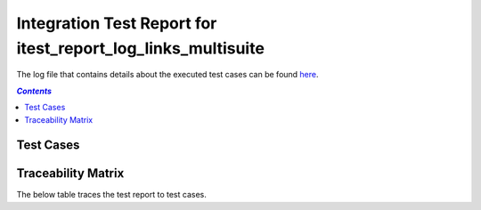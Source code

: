 .. _integration_test_report_itest_report_log_links_multisuite:

=============================================================
Integration Test Report for itest_report_log_links_multisuite
=============================================================

The log file that contains details about the executed test cases can be found `here <itest_log.html>`_.

.. contents:: `Contents`
    :depth: 2
    :local:


Test Cases
==========

.. item:: REPORT_ITEST-READ_PRODUCT_ID_1 Test report for ITEST-READ_PRODUCT_ID_1
    :passes: ITEST-READ_PRODUCT_ID_1

    Test result: Pass

    Link to `log file with details for ITEST-READ_PRODUCT_ID_1 <itest_log.html#s1-s1-t1>`_.

.. item:: REPORT_ITEST-READ_PRODUCT_ID_2 Test report for ITEST-READ_PRODUCT_ID_2
    :passes: ITEST-READ_PRODUCT_ID_2

    Test result: Pass

    Link to `log file with details for ITEST-READ_PRODUCT_ID_2 <itest_log.html#s1-s1-t2>`_.

.. item:: REPORT_ITEST-READ_PRODUCT_ID_3 Test report for ITEST-READ_PRODUCT_ID_3
    :passes: ITEST-READ_PRODUCT_ID_3

    Test result: Pass

    Link to `log file with details for ITEST-READ_PRODUCT_ID_3 <itest_log.html#s1-s1-t3>`_.

.. item:: REPORT_ITEST-READ_PRODUCT_ID_4 Test report for ITEST-READ_PRODUCT_ID_4
    :passes: ITEST-READ_PRODUCT_ID_4

    Test result: Pass

    Link to `log file with details for ITEST-READ_PRODUCT_ID_4 <itest_log.html#s1-s1-t4>`_.

.. item:: REPORT_ITEST-READ_PRODUCT_ID_5 Test report for ITEST-READ_PRODUCT_ID_5
    :passes: ITEST-READ_PRODUCT_ID_5

    Test result: Pass

    Link to `log file with details for ITEST-READ_PRODUCT_ID_5 <itest_log.html#s1-s1-t5>`_.

.. item:: REPORT_ITEST-READ_PRODUCT_ID_6 Test report for ITEST-READ_PRODUCT_ID_6
    :passes: ITEST-READ_PRODUCT_ID_6

    Test result: Pass

    Link to `log file with details for ITEST-READ_PRODUCT_ID_6 <itest_log.html#s1-s1-t6>`_.

.. item:: REPORT_ITEST-READ_PRODUCT_ID_7 Test report for ITEST-READ_PRODUCT_ID_7
    :passes: ITEST-READ_PRODUCT_ID_7

    Test result: Pass

    Link to `log file with details for ITEST-READ_PRODUCT_ID_7 <itest_log.html#s1-s1-t7>`_.

.. item:: REPORT_ITEST-READ_PRODUCT_ID_8 Test report for ITEST-READ_PRODUCT_ID_8
    :passes: ITEST-READ_PRODUCT_ID_8

    Test result: Pass

    Link to `log file with details for ITEST-READ_PRODUCT_ID_8 <itest_log.html#s1-s1-t8>`_.

.. item:: REPORT_ITEST-READ_PRODUCT_ID_9 Test report for ITEST-READ_PRODUCT_ID_9
    :passes: ITEST-READ_PRODUCT_ID_9

    Test result: Pass

    Link to `log file with details for ITEST-READ_PRODUCT_ID_9 <itest_log.html#s1-s1-t9>`_.

.. item:: REPORT_ITEST-READ_MLX_DEVICE_PROJECT_ID_1 Test report for ITEST-READ_MLX_DEVICE_PROJECT_ID_1
    :passes: ITEST-READ_MLX_DEVICE_PROJECT_ID_1

    Test result: Pass

    Link to `log file with details for ITEST-READ_MLX_DEVICE_PROJECT_ID_1 <itest_log.html#s1-s2-t1>`_.

.. item:: REPORT_ITEST-READ_MLX_DEVICE_PROJECT_ID_2 Test report for ITEST-READ_MLX_DEVICE_PROJECT_ID_2
    :passes: ITEST-READ_MLX_DEVICE_PROJECT_ID_2

    Test result: Pass

    Link to `log file with details for ITEST-READ_MLX_DEVICE_PROJECT_ID_2 <itest_log.html#s1-s2-t2>`_.

.. item:: REPORT_ITEST-READ_MLX_DEVICE_PROJECT_ID_3 Test report for ITEST-READ_MLX_DEVICE_PROJECT_ID_3
    :passes: ITEST-READ_MLX_DEVICE_PROJECT_ID_3

    Test result: Pass

    Link to `log file with details for ITEST-READ_MLX_DEVICE_PROJECT_ID_3 <itest_log.html#s1-s2-t3>`_.

.. item:: REPORT_ITEST-READ_MLX_DEVICE_PROJECT_ID_4 Test report for ITEST-READ_MLX_DEVICE_PROJECT_ID_4
    :passes: ITEST-READ_MLX_DEVICE_PROJECT_ID_4

    Test result: Pass

    Link to `log file with details for ITEST-READ_MLX_DEVICE_PROJECT_ID_4 <itest_log.html#s1-s2-t4>`_.

.. item:: REPORT_ITEST-READ_MLX_DEVICE_PROJECT_ID_5 Test report for ITEST-READ_MLX_DEVICE_PROJECT_ID_5
    :passes: ITEST-READ_MLX_DEVICE_PROJECT_ID_5

    Test result: Pass

    Link to `log file with details for ITEST-READ_MLX_DEVICE_PROJECT_ID_5 <itest_log.html#s1-s2-t5>`_.

.. item:: REPORT_ITEST-READ_MLX_DEVICE_PROJECT_ID_6 Test report for ITEST-READ_MLX_DEVICE_PROJECT_ID_6
    :passes: ITEST-READ_MLX_DEVICE_PROJECT_ID_6

    Test result: Pass

    Link to `log file with details for ITEST-READ_MLX_DEVICE_PROJECT_ID_6 <itest_log.html#s1-s2-t6>`_.

Traceability Matrix
===================

The below table traces the test report to test cases.

.. item-matrix:: Linking these integration test reports to integration test cases
    :source: REPORT_ITEST-
    :target: ITEST-
    :sourcetitle: Integration test report
    :targettitle: Integration test specification
    :type: fails passes
    :stats:
    :group: top
    :nocaptions:
